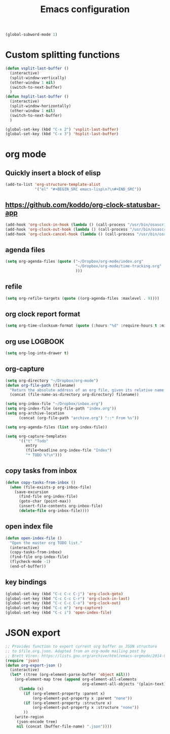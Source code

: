#+TITLE: Emacs configuration

#+BEGIN_SRC emacs-lisp
(global-subword-mode 1)
#+END_SRC


* Custom splitting functions
#+BEGIN_SRC emacs-lisp
  (defun vsplit-last-buffer ()
    (interactive)
    (split-window-vertically)
    (other-window 1 nil)
    (switch-to-next-buffer)
    )
  (defun hsplit-last-buffer ()
    (interactive)
    (split-window-horizontally)
    (other-window 1 nil)
    (switch-to-next-buffer)
    )
 
  (global-set-key (kbd "C-x 2") 'vsplit-last-buffer)
  (global-set-key (kbd "C-x 3") 'hsplit-last-buffer)
#+END_SRC 
* org mode
** Quickly insert a block of elisp
#+BEGIN_SRC emacs-lisp
  (add-to-list 'org-structure-template-alist
               '("el" "#+BEGIN_SRC emacs-lisp\n?\n#+END_SRC"))
#+END_SRC
** https://github.com/koddo/org-clock-statusbar-app
#+BEGIN_SRC emacs-lisp
  (add-hook 'org-clock-in-hook (lambda () (call-process "/usr/bin/osascript" nil 0 nil "-e" (concat "tell application \"org-clock-statusbar\" to clock in \"" (replace-regexp-in-string "\"" "\\\\\"" org-clock-current-task) "\""))))
  (add-hook 'org-clock-out-hook (lambda () (call-process "/usr/bin/osascript" nil 0 nil "-e" "tell application \"org-clock-statusbar\" to clock out")))
  (add-hook 'org-clock-cancel-hook (lambda () (call-process "/usr/bin/osascript" nil 0 nil "-e" "tell application \"org-clock-statusbar\" to clock out")))
#+END_SRC
** agenda files
#+BEGIN_SRC emacs-lisp
  (setq org-agenda-files (quote ("~/Dropbox/org-mode/index.org"
                                 "~/Dropbox/org-mode/time-tracking.org"
                                 )))
#+END_SRC
** refile
#+BEGIN_SRC emacs-lisp
  (setq org-refile-targets (quote ((org-agenda-files :maxlevel . 9))))
#+END_SRC
** org clock report format
#+BEGIN_SRC emacs-lisp
  (setq org-time-clocksum-format (quote (:hours "%d" :require-hours t :minutes ":%02d" :require-minutes t)))
#+END_SRC
** org use LOGBOOK
#+BEGIN_SRC emacs-lisp
  (setq org-log-into-drawer t)
#+END_SRC
** org-capture
#+BEGIN_SRC emacs-lisp
  (setq org-directory "~/Dropbox/org-mode")
  (defun org-file-path (filename)
    "Return the absolute address of an org file, given its relative name."
    (concat (file-name-as-directory org-directory) filename))

  (setq org-inbox-file "~/Dropbox/inbox.org")
  (setq org-index-file (org-file-path "index.org"))
  (setq org-archive-location
        (concat (org-file-path "archive.org") "::* From %s"))

  (setq org-agenda-files (list org-index-file))

  (setq org-capture-templates
        '(("t" "Todo"
           entry
           (file+headline org-index-file "Index")
           "* TODO %?\n")))
#+END_SRC
** copy tasks from inbox
#+BEGIN_SRC emacs-lisp
  (defun copy-tasks-from-inbox ()
    (when (file-exists-p org-inbox-file)
      (save-excursion
        (find-file org-index-file)
        (goto-char (point-max))
        (insert-file-contents org-inbox-file)
        (delete-file org-inbox-file))))
#+END_SRC
** open index file
#+BEGIN_SRC emacs-lisp
  (defun open-index-file ()
    "Open the master org TODO list."
    (interactive)
    (copy-tasks-from-inbox)
    (find-file org-index-file)
    (flycheck-mode -1)
    (end-of-buffer))
#+END_SRC
** key bindings
#+BEGIN_SRC emacs-lisp
  (global-set-key (kbd "C-c C-c C-j") 'org-clock-goto)
  (global-set-key (kbd "C-c C-c C-r") 'org-clock-in-last)
  (global-set-key (kbd "C-c C-c C-o") 'org-clock-out)
  (global-set-key (kbd "C-c m") 'org-capture)
  (global-set-key (kbd "C-c i") 'open-index-file)
#+END_SRC

* JSON export
#+BEGIN_SRC emacs-lisp
  ;; Provides function to export current org buffer as JSON structure
  ;; to $file.org.json. Adapted from an org-mode mailing post by
  ;; Brett Viren: https://lists.gnu.org/archive/html/emacs-orgmode/2014-01/msg00338.html
  (require 'json)
  (defun org-export-json ()
    (interactive)
    (let* ((tree (org-element-parse-buffer 'object nil)))
      (org-element-map tree (append org-element-all-elements
                                    org-element-all-objects '(plain-text))
        (lambda (x)
          (if (org-element-property :parent x)
              (org-element-put-property x :parent "none"))
          (if (org-element-property :structure x)
              (org-element-put-property x :structure "none"))
          ))
      (write-region
       (json-encode tree)
       nil (concat (buffer-file-name) ".json"))))
#+END_SRC  
